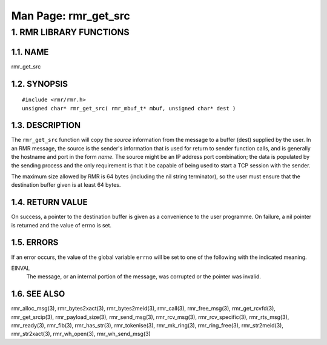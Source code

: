 .. This work is licensed under a Creative Commons Attribution 4.0 International License. 
.. SPDX-License-Identifier: CC-BY-4.0 
.. CAUTION: this document is generated from source in doc/src/rtd. 
.. To make changes edit the source and recompile the document. 
.. Do NOT make changes directly to .rst or .md files. 
 
============================================================================================ 
Man Page: rmr_get_src 
============================================================================================ 
 
 


1. RMR LIBRARY FUNCTIONS
========================



1.1. NAME
---------

rmr_get_src 


1.2. SYNOPSIS
-------------

 
:: 
 
 #include <rmr/rmr.h>
 unsigned char* rmr_get_src( rmr_mbuf_t* mbuf, unsigned char* dest )
 


1.3. DESCRIPTION
----------------

The ``rmr_get_src`` function will copy the *source* 
information from the message to a buffer (dest) supplied by 
the user. In an RMR message, the source is the sender's 
information that is used for return to sender function calls, 
and is generally the hostname and port in the form *name*. 
The source might be an IP address port combination; the data 
is populated by the sending process and the only requirement 
is that it be capable of being used to start a TCP session 
with the sender. 
 
The maximum size allowed by RMR is 64 bytes (including the 
nil string terminator), so the user must ensure that the 
destination buffer given is at least 64 bytes. 


1.4. RETURN VALUE
-----------------

On success, a pointer to the destination buffer is given as a 
convenience to the user programme. On failure, a nil pointer 
is returned and the value of errno is set. 


1.5. ERRORS
-----------

If an error occurs, the value of the global variable 
``errno`` will be set to one of the following with the 
indicated meaning. 
 
 
EINVAL 
  The message, or an internal portion of the message, was 
  corrupted or the pointer was invalid. 


1.6. SEE ALSO
-------------

rmr_alloc_msg(3), rmr_bytes2xact(3), rmr_bytes2meid(3), 
rmr_call(3), rmr_free_msg(3), rmr_get_rcvfd(3), 
rmr_get_srcip(3), rmr_payload_size(3), rmr_send_msg(3), 
rmr_rcv_msg(3), rmr_rcv_specific(3), rmr_rts_msg(3), 
rmr_ready(3), rmr_fib(3), rmr_has_str(3), rmr_tokenise(3), 
rmr_mk_ring(3), rmr_ring_free(3), rmr_str2meid(3), 
rmr_str2xact(3), rmr_wh_open(3), rmr_wh_send_msg(3) 
